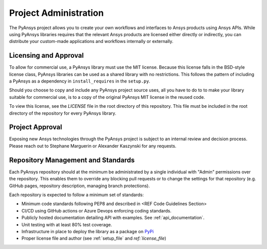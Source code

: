 Project Administration
######################
The PyAnsys project allows you to create your own workflows and 
interfaces to Ansys products using Ansys APIs. While using PyAnsys 
libraries requires that the relevant Ansys products are licensed 
either directly or indirectly, you can distribute your custom-made 
applications and workflows internally or externally.


Licensing and Approval
======================
To allow for commercial use, a PyAnsys library must use the MIT
license. Because this license falls in the BSD-style license class,
PyAnsys libraries can be used as a shared library with no
restrictions.  This follows the pattern of including a PyAnsys as a
dependency in ``install_requires`` in the ``setup.py``.

Should you choose to copy and include any PyAnsys project source uses,
all you have to do to to make your library suitable for commercial
use, is to a copy of the original PyAnsys MIT license in the reused
code.

To view this license, see the `LICENSE` file in the root directory 
of this repository. This file must be included in the root 
directory of the repository for every PyAnsys library.


Project Approval
================
Exposing new Ansys technologies through the PyAnsys project is subject
to an internal review and decision process. Please reach out to
Stephane Marguerin or Alexander Kaszynski for any requests.


Repository Management and Standards
===================================
Each PyAnsys repository should at the minimum be administrated by a
single individual with "Admin" permissions over the repository.  This
enables them to override any blocking pull requests or to change the
settings for that repository (e.g. GitHub pages, repository
description, managing branch protections).

Each repository is expected to follow a minimum set of standards:

- Minimum code standards following PEP8 and described in <REF Code
  Guidelines Section>
- CI/CD using GitHub actions or Azure Devops enforcing coding standards.
- Publicly hosted documentation detailing API with examples.  See
  :ref:`api_documentation`.
- Unit testing with at least 80% test coverage.
- Infrastructure in place to deploy the library as a package on `PyPi
  <https://pypi.org/>`_
- Proper license file and author (see :ref:`setup_file` and `ref:`license_file`)
